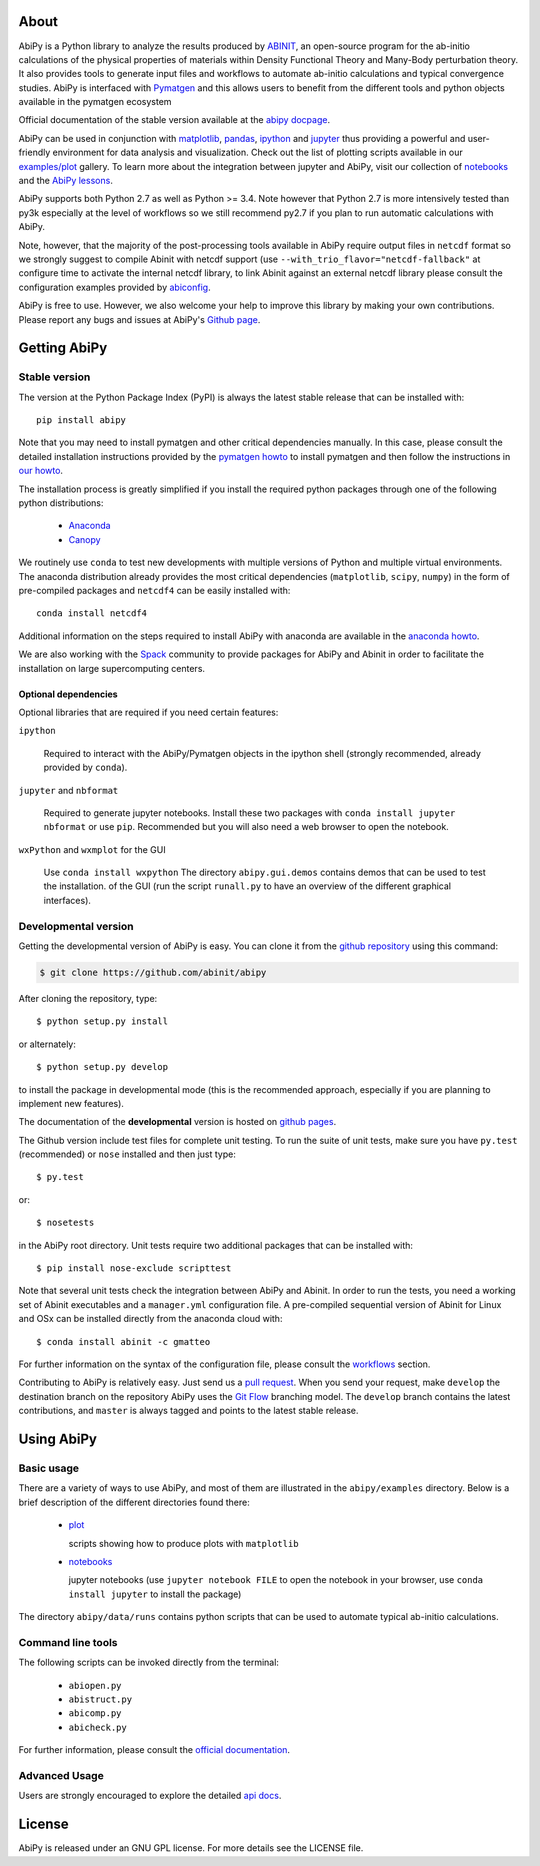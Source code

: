 .. :Repository: https://github.com/abinit/abipy
.. :Author: Matteo Giantomassi (http://github.com/abinit)

.. image:: https://pypip.in/v/abipy/badge.png
        :target: https://pypi.python.org/pypi/abipy

.. image:: https://img.shields.io/travis/abinit/abipy/master.svg
        :target: https://travis-ci.org/abinit/abipy

.. image:: https://coveralls.io/repos/github/abinit/abipy/badge.svg?branch=master
    :target: https://coveralls.io/github/abinit/abipy?branch=master

.. image:: https://img.shields.io/badge/license-GPL-blue.svg


About
=====

AbiPy is a Python library to analyze the results produced by `ABINIT <http://www.abinit.org>`_,
an open-source program for the ab-initio calculations of the physical properties of materials
within Density Functional Theory and Many-Body perturbation theory.
It also provides tools to generate input files and workflows to automate
ab-initio calculations and typical convergence studies.
AbiPy is interfaced with `Pymatgen <http://www.pymatgen.org>`_ and this allows users to
benefit from the different tools and python objects available in the pymatgen ecosystem

Official documentation of the stable version available at the `abipy docpage`_.

AbiPy can be used in conjunction with `matplotlib <http://matplotlib.org>`_, `pandas <http://pandas.pydata.org>`_,
`ipython <https://ipython.org/index.html>`_ and `jupyter <http://jupyter.org/>`_
thus providing a powerful and user-friendly environment for data analysis and visualization.
Check out the list of plotting scripts available in our
`examples/plot <http://pythonhosted.org/abipy/examples/plot/index.html>`_ gallery.
To learn more about the integration between jupyter and AbiPy, visit our collection of `notebooks
<http://nbviewer.ipython.org/github/abinit/abipy/blob/master/abipy/examples/notebooks/index.ipynb>`_
and the
`AbiPy lessons <http://nbviewer.ipython.org/github/abinit/abipy/blob/master/abipy/examples/notebooks/lessons/index.ipynb>`_.

AbiPy supports both Python 2.7 as well as Python >= 3.4.
Note however that Python 2.7 is more intensively tested than py3k especially at the level of workflows
so we still recommend py2.7 if you plan to run automatic calculations with AbiPy.

Note, however, that the majority of the post-processing tools available in AbiPy require output files in
``netcdf`` format so we strongly suggest to compile Abinit with netcdf support
(use ``--with_trio_flavor="netcdf-fallback"`` at configure time to activate the internal netcdf library,
to link Abinit against an external netcdf library please consult the configuration examples
provided by `abiconfig <https://github.com/abinit/abiconfig>`_.

AbiPy is free to use. However, we also welcome your help to improve this library by making your own contributions.
Please report any bugs and issues at AbiPy's `Github page <https://github.com/abinit/abipy>`_.

Getting AbiPy
=============

Stable version
--------------

The version at the Python Package Index (PyPI) is always the latest stable release
that can be installed with::

    pip install abipy

Note that you may need to install pymatgen and other critical dependencies manually.
In this case, please consult the detailed installation instructions provided by the
`pymatgen howto <http://pymatgen.org/index.html#standard-install>`_ to install pymatgen 
and then follow the instructions in `our howto <http://pythonhosted.org/abipy/installation.html>`_.

The installation process is greatly simplified if you install the required 
python packages through one of the following python distributions:

  * `Anaconda <https://continuum.io/downloads>`_

  * `Canopy <https://www.enthought.com/products/canopy>`_

We routinely use ``conda`` to test new developments with multiple versions of Python and multiple virtual environments.
The anaconda distribution already provides the most critical dependencies (``matplotlib``, ``scipy``, ``numpy``)
in the form of pre-compiled packages and ``netcdf4`` can be easily installed with::

    conda install netcdf4

Additional information on the steps required to install AbiPy with anaconda are available
in the `anaconda howto <http://pythonhosted.org/abipy/installation.html>`_.

We are also working with the `Spack <https://github.com/LLNL/spack>`_ community
to provide packages for AbiPy and Abinit in order to facilitate the installation on large supercomputing centers.

---------------------
Optional dependencies
---------------------

Optional libraries that are required if you need certain features:

``ipython``

    Required to interact with the AbiPy/Pymatgen objects in the ipython shell
    (strongly recommended, already provided by ``conda``).

``jupyter`` and ``nbformat``

    Required to generate jupyter notebooks.
    Install these two packages with ``conda install jupyter nbformat`` or use ``pip``.
    Recommended but you will also need a web browser to open the notebook.

``wxPython`` and ``wxmplot`` for the GUI

    Use ``conda install wxpython``
    The directory ``abipy.gui.demos`` contains demos that can be used to test the installation.
    of the GUI (run the script ``runall.py`` to have an overview of the different graphical interfaces).

Developmental version
---------------------

Getting the developmental version of AbiPy is easy. You can clone it from the 
`github repository <https://github.com/abinit/abipy>`_ using this command:

.. code-block:: console

   $ git clone https://github.com/abinit/abipy

After cloning the repository, type::

    $ python setup.py install

or alternately::

    $ python setup.py develop

to install the package in developmental mode 
(this is the recommended approach, especially if you are planning to implement new features).

The documentation of the **developmental** version is hosted on `github pages <http://abinit.github.io/abipy>`_.

The Github version include test files for complete unit testing.
To run the suite of unit tests, make sure you have ``py.test`` (recommended) 
or ``nose`` installed and then just type::

    $ py.test

or::

    $ nosetests

in the AbiPy root directory.
Unit tests require two additional packages that can be installed with::

   $ pip install nose-exclude scripttest

Note that several unit tests check the integration between AbiPy and Abinit. 
In order to run the tests, you need a working set of Abinit executables and  
a ``manager.yml`` configuration file.
A pre-compiled sequential version of Abinit for Linux and OSx can be installed directly from the anaconda cloud with::

    $ conda install abinit -c gmatteo

For further information on the syntax of the configuration file, please consult the 
`workflows <http://pythonhosted.org/abipy/workflows.html>`_ section.

Contributing to AbiPy is relatively easy.
Just send us a `pull request <https://help.github.com/articles/using-pull-requests/>`_.
When you send your request, make ``develop`` the destination branch on the repository
AbiPy uses the `Git Flow <http://nvie.com/posts/a-successful-git-branching-model/>`_ branching model.
The ``develop`` branch contains the latest contributions, and ``master`` is always tagged and points
to the latest stable release.

Using AbiPy
===========

Basic usage
-----------

There are a variety of ways to use AbiPy, and most of them are illustrated in the ``abipy/examples`` directory.
Below is a brief description of the different directories found there:

  * `plot <http://pythonhosted.org/abipy/examples/plot/index.html>`_

    scripts showing how to produce plots with ``matplotlib``

  * `notebooks <http://nbviewer.ipython.org/github/abinit/abipy/blob/master/abipy/examples/notebooks/index.ipynb>`_

    jupyter notebooks
    (use ``jupyter notebook FILE`` to open the notebook in your browser,
    use ``conda install jupyter`` to install the package)

The directory ``abipy/data/runs`` contains python scripts that can be used to automate typical ab-initio calculations.

Command line tools
------------------

The following scripts can be invoked directly from the terminal:

  * ``abiopen.py``
  * ``abistruct.py``
  * ``abicomp.py``
  * ``abicheck.py``

For further information, please consult the `official documentation <http://pythonhosted.org/abipy/scripts.html>`_.

Advanced Usage
--------------

Users are strongly encouraged to explore the detailed `api docs <http://pythonhosted.org/abipy/api/index.html>`_.

License
=======

AbiPy is released under an GNU GPL license. For more details see the LICENSE file.

.. _`abipy docpage` : http://pythonhosted.org/abipy
